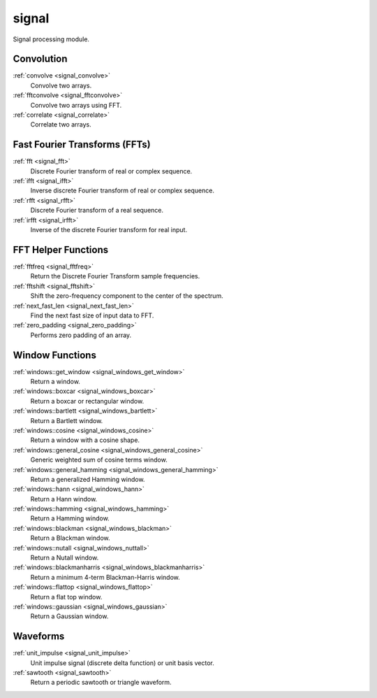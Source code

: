 signal
=============================

Signal processing module.

Convolution
-------------

:ref:`convolve <signal_convolve>`
    Convolve two arrays.

:ref:`fftconvolve <signal_fftconvolve>`
    Convolve two arrays using FFT.

:ref:`correlate <signal_correlate>`
    Correlate two arrays.

Fast Fourier Transforms (FFTs)
-------------------------------

:ref:`fft <signal_fft>`
    Discrete Fourier transform of real or complex sequence.

:ref:`ifft <signal_ifft>`
    Inverse discrete Fourier transform of real or complex sequence.

:ref:`rfft <signal_rfft>`
    Discrete Fourier transform of a real sequence.

:ref:`irfft <signal_irfft>`
    Inverse of the discrete Fourier transform for real input.

FFT Helper Functions
-------------------------------

:ref:`fftfreq <signal_fftfreq>`
    Return the Discrete Fourier Transform sample frequencies.

:ref:`fftshift <signal_fftshift>`
    Shift the zero-frequency component to the center of the spectrum.

:ref:`next_fast_len <signal_next_fast_len>`
    Find the next fast size of input data to FFT.

:ref:`zero_padding <signal_zero_padding>`
    Performs zero padding of an array.

Window Functions
-----------------

:ref:`windows::get_window <signal_windows_get_window>`
    Return a window.

:ref:`windows::boxcar <signal_windows_boxcar>`
    Return a boxcar or rectangular window.

:ref:`windows::bartlett <signal_windows_bartlett>`
    Return a Bartlett window.

:ref:`windows::cosine <signal_windows_cosine>`
    Return a window with a cosine shape.

:ref:`windows::general_cosine <signal_windows_general_cosine>`
    Generic weighted sum of cosine terms window.

:ref:`windows::general_hamming <signal_windows_general_hamming>`
    Return a generalized Hamming window.

:ref:`windows::hann <signal_windows_hann>`
    Return a Hann window.

:ref:`windows::hamming <signal_windows_hamming>`
    Return a Hamming window.

:ref:`windows::blackman <signal_windows_blackman>`
    Return a Blackman window.

:ref:`windows::nutall <signal_windows_nuttall>`
    Return a Nutall window.

:ref:`windows::blackmanharris <signal_windows_blackmanharris>`
    Return a minimum 4-term Blackman-Harris window.

:ref:`windows::flattop <signal_windows_flattop>`
    Return a flat top window.

:ref:`windows::gaussian <signal_windows_gaussian>`
    Return a Gaussian window.

Waveforms
-----------

:ref:`unit_impulse <signal_unit_impulse>`
    Unit impulse signal (discrete delta function) or unit basis vector.

:ref:`sawtooth <signal_sawtooth>`
    Return a periodic sawtooth or triangle waveform.